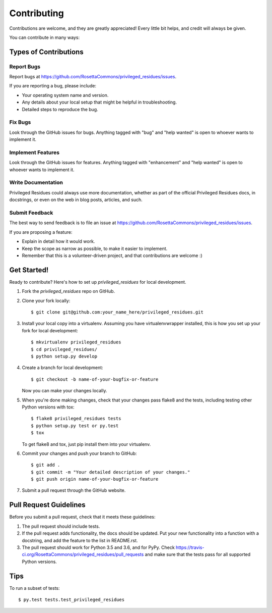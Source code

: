 .. highlight:: shell

============
Contributing
============

Contributions are welcome, and they are greatly appreciated! Every
little bit helps, and credit will always be given.

You can contribute in many ways:

Types of Contributions
----------------------

Report Bugs
~~~~~~~~~~~

Report bugs at https://github.com/RosettaCommons/privileged_residues/issues.

If you are reporting a bug, please include:

* Your operating system name and version.
* Any details about your local setup that might be helpful in troubleshooting.
* Detailed steps to reproduce the bug.

Fix Bugs
~~~~~~~~

Look through the GitHub issues for bugs. Anything tagged with "bug"
and "help wanted" is open to whoever wants to implement it.

Implement Features
~~~~~~~~~~~~~~~~~~

Look through the GitHub issues for features. Anything tagged with "enhancement"
and "help wanted" is open to whoever wants to implement it.

Write Documentation
~~~~~~~~~~~~~~~~~~~

Privileged Residues could always use more documentation, whether as part of the
official Privileged Residues docs, in docstrings, or even on the web in blog posts,
articles, and such.

Submit Feedback
~~~~~~~~~~~~~~~

The best way to send feedback is to file an issue at https://github.com/RosettaCommons/privileged_residues/issues.

If you are proposing a feature:

* Explain in detail how it would work.
* Keep the scope as narrow as possible, to make it easier to implement.
* Remember that this is a volunteer-driven project, and that contributions
  are welcome :)

Get Started!
------------

Ready to contribute? Here's how to set up `privileged_residues` for local development.

1. Fork the `privileged_residues` repo on GitHub.
2. Clone your fork locally::

    $ git clone git@github.com:your_name_here/privileged_residues.git

3. Install your local copy into a virtualenv. Assuming you have virtualenvwrapper installed, this is how you set up your fork for local development::

    $ mkvirtualenv privileged_residues
    $ cd privileged_residues/
    $ python setup.py develop

4. Create a branch for local development::

    $ git checkout -b name-of-your-bugfix-or-feature

   Now you can make your changes locally.

5. When you're done making changes, check that your changes pass flake8 and the tests, including testing other Python versions with tox::

    $ flake8 privileged_residues tests
    $ python setup.py test or py.test
    $ tox

   To get flake8 and tox, just pip install them into your virtualenv.

6. Commit your changes and push your branch to GitHub::

    $ git add .
    $ git commit -m "Your detailed description of your changes."
    $ git push origin name-of-your-bugfix-or-feature

7. Submit a pull request through the GitHub website.

Pull Request Guidelines
-----------------------

Before you submit a pull request, check that it meets these guidelines:

1. The pull request should include tests.
2. If the pull request adds functionality, the docs should be updated. Put
   your new functionality into a function with a docstring, and add the
   feature to the list in README.rst.
3. The pull request should work for Python 3.5 and 3.6, and for PyPy. Check
   https://travis-ci.org/RosettaCommons/privileged_residues/pull_requests
   and make sure that the tests pass for all supported Python versions.

Tips
----

To run a subset of tests::

$ py.test tests.test_privileged_residues

